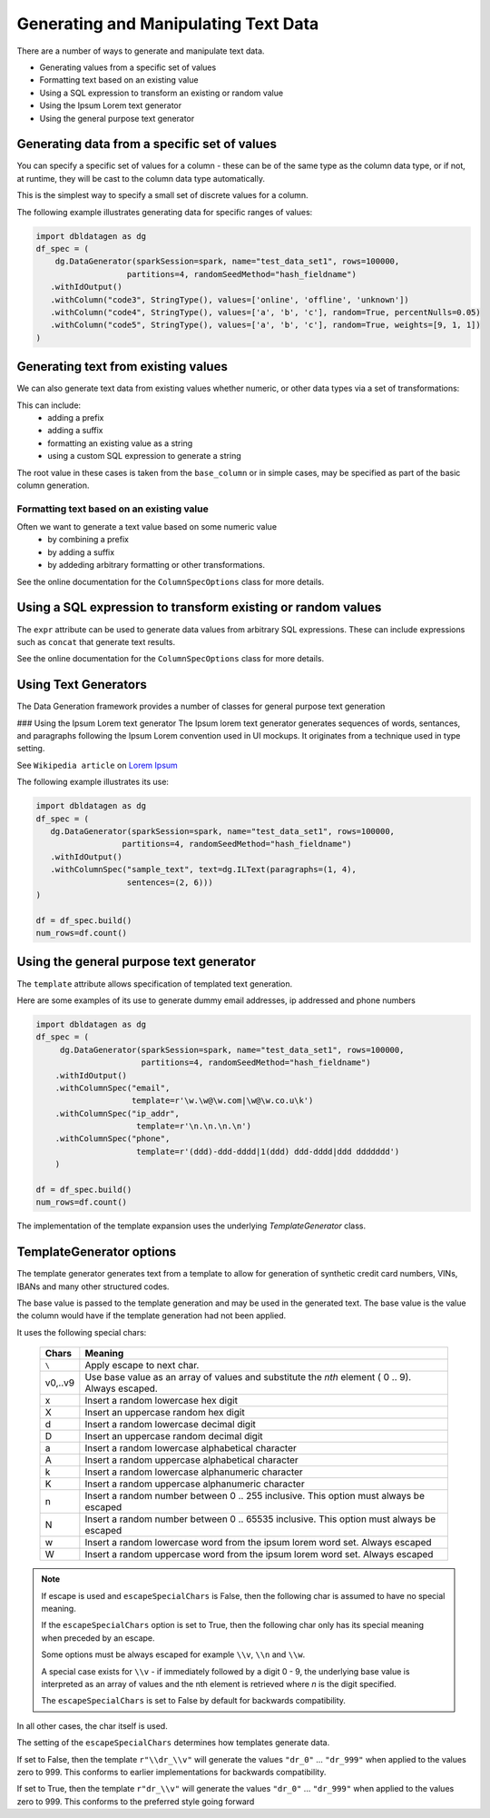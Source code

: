 .. Databricks Labs Data Generator documentation master file, created by
   sphinx-quickstart on Sun Jun 21 10:54:30 2020.

Generating and Manipulating Text Data
=====================================

There are a number of ways to generate and manipulate text data.

- Generating values from a specific set of values
- Formatting text based on an existing value
- Using a SQL expression to transform an existing or random value
- Using the Ipsum Lorem text generator
- Using the general purpose text generator

Generating data from a specific set of values
---------------------------------------------
You can specify a specific set of values for a column - these can be of the same type as the column data type, 
or if not, at runtime, they will be cast to the column data type automatically.

This is the simplest way to specify a small set of discrete values for a column.

The following example illustrates generating data for specific ranges of values:

.. code-block:: python

   import dbldatagen as dg
   df_spec = (
       dg.DataGenerator(sparkSession=spark, name="test_data_set1", rows=100000,
                      partitions=4, randomSeedMethod="hash_fieldname")
      .withIdOutput()
      .withColumn("code3", StringType(), values=['online', 'offline', 'unknown'])
      .withColumn("code4", StringType(), values=['a', 'b', 'c'], random=True, percentNulls=0.05)
      .withColumn("code5", StringType(), values=['a', 'b', 'c'], random=True, weights=[9, 1, 1])
   )

Generating text from existing values
------------------------------------
We can also generate text data from existing values whether numeric, or other data types via a set of transformations:

This can include:
    - adding a prefix
    - adding a suffix
    - formatting an existing value as a string
    - using a custom SQL expression to generate a string

The root value in these cases is taken from the ``base_column`` or in simple cases, may be specified as part of the basic
column generation.

Formatting text based on an existing value
^^^^^^^^^^^^^^^^^^^^^^^^^^^^^^^^^^^^^^^^^^

Often we want to generate a text value based on some numeric value
    - by combining a prefix
    - by adding a suffix
    - by addeding arbitrary formatting or other transformations.

See the online documentation for the ``ColumnSpecOptions`` class for more details.

Using a SQL expression to transform existing or random values
-------------------------------------------------------------

The ``expr`` attribute can be used to generate data values from arbitrary SQL expressions. These can include expressions
such as ``concat`` that generate text results.

See the online documentation for the ``ColumnSpecOptions`` class for more details.

Using Text Generators
---------------------------------------------

The Data Generation framework provides a number of classes for general purpose text generation

### Using the Ipsum Lorem text generator
The Ipsum lorem text generator generates sequences of words, sentances, and paragraphs following the 
Ipsum Lorem convention used in UI mockups. It originates from a technique used in type setting.

See ``Wikipedia article`` on `Lorem Ipsum <https://en.wikipedia.org/wiki/Lorem_ipsum>`_

The following example illustrates its use:

.. code-block:: python

    import dbldatagen as dg
    df_spec = (
       dg.DataGenerator(sparkSession=spark, name="test_data_set1", rows=100000,
                      partitions=4, randomSeedMethod="hash_fieldname")
       .withIdOutput()
       .withColumnSpec("sample_text", text=dg.ILText(paragraphs=(1, 4),
                       sentences=(2, 6)))
    )

    df = df_spec.build()
    num_rows=df.count()

Using the general purpose text generator
---------------------------------------------

The ``template`` attribute allows specification of templated text generation.

Here are some examples of its use to generate dummy email addresses, ip addressed and phone numbers

.. code-block:: python

    import dbldatagen as dg
    df_spec = (
         dg.DataGenerator(sparkSession=spark, name="test_data_set1", rows=100000,
                          partitions=4, randomSeedMethod="hash_fieldname")
        .withIdOutput()
        .withColumnSpec("email",
                        template=r'\w.\w@\w.com|\w@\w.co.u\k')
        .withColumnSpec("ip_addr",
                         template=r'\n.\n.\n.\n')
        .withColumnSpec("phone",
                         template=r'(ddd)-ddd-dddd|1(ddd) ddd-dddd|ddd ddddddd')
        )

    df = df_spec.build()
    num_rows=df.count()

The implementation of the template expansion uses the underlying `TemplateGenerator` class.

TemplateGenerator options
---------------------------------------------

The template generator generates text from a template to allow for generation of synthetic credit card numbers,
VINs, IBANs and many other structured codes.

The base value is passed to the template generation and may be used in the generated text. The base value is the
value the column would have if the template generation had not been applied.

It uses the following special chars:

    ========  ======================================
    Chars     Meaning
    ========  ======================================
    ``\``     Apply escape to next char.
    v0,..v9   Use base value as an array of values and substitute the `nth` element ( 0 .. 9). Always escaped.
    x         Insert a random lowercase hex digit
    X         Insert an uppercase random hex digit
    d         Insert a random lowercase decimal digit
    D         Insert an uppercase random decimal digit
    a         Insert a random lowercase alphabetical character
    A         Insert a random uppercase alphabetical character
    k         Insert a random lowercase alphanumeric character
    K         Insert a random uppercase alphanumeric character
    n         Insert a random number between 0 .. 255 inclusive. This option must always be escaped
    N         Insert a random number between 0 .. 65535 inclusive. This option must always be escaped
    w         Insert a random lowercase word from the ipsum lorem word set. Always escaped
    W         Insert a random uppercase word from the ipsum lorem word set. Always escaped
    ========  ======================================

.. note::
          If escape is used and ``escapeSpecialChars`` is False, then the following
          char is assumed to have no special meaning.

          If the ``escapeSpecialChars`` option is set to True, then the following char only has its special
          meaning when preceded by an escape.

          Some options must be always escaped for example  ``\\v``, ``\\n`` and ``\\w``.

          A special case exists for ``\\v`` - if immediately followed by a digit 0 - 9, the underlying base value
          is interpreted as an array of values and the nth element is retrieved where `n` is the digit specified.
          
          The ``escapeSpecialChars`` is set to False by default for backwards compatibility.

In all other cases, the char itself is used.

The setting of the ``escapeSpecialChars`` determines how templates generate data.

If set to False, then the template ``r"\\dr_\\v"`` will generate the values ``"dr_0"`` ... ``"dr_999"`` when applied
to the values zero to 999. This conforms to earlier implementations for backwards compatibility.

If set to True, then the template ``r"dr_\\v"`` will generate the values ``"dr_0"`` ... ``"dr_999"``
when applied to the values zero to 999. This conforms to the preferred style going forward


